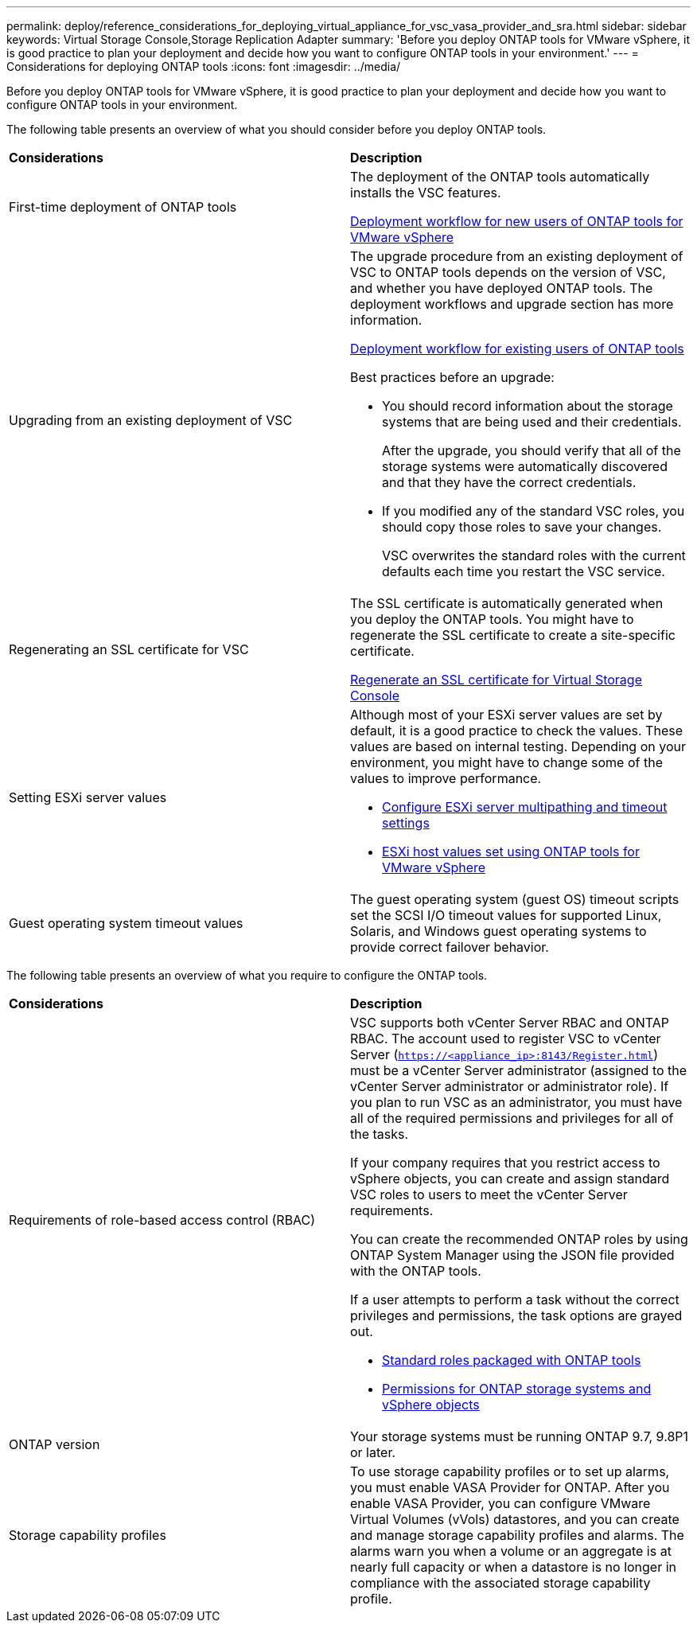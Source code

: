 ---
permalink: deploy/reference_considerations_for_deploying_virtual_appliance_for_vsc_vasa_provider_and_sra.html
sidebar: sidebar
keywords: Virtual Storage Console,Storage Replication Adapter
summary: 'Before you deploy ONTAP tools for VMware vSphere, it is good practice to plan your deployment and decide how you want to configure ONTAP tools in your environment.'
---
= Considerations for deploying ONTAP tools
:icons: font
:imagesdir: ../media/

[.lead]
Before you deploy ONTAP tools for VMware vSphere, it is good practice to plan your deployment and decide how you want to configure ONTAP tools in your environment.

The following table presents an overview of what you should consider before you deploy ONTAP tools.

|===
| *Considerations*| *Description*
a|
First-time deployment of ONTAP tools
a|
The deployment of the ONTAP tools automatically installs the VSC features.

link:../deploy/concept_installation_workflow_for_new_users.html[Deployment workflow for new users of ONTAP tools for VMware vSphere]

a|
Upgrading from an existing deployment of VSC
a|
The upgrade procedure from an existing deployment of VSC to ONTAP tools depends on the version of VSC, and whether you have deployed ONTAP tools. The deployment workflows and upgrade section has more information.

link:concept_installation_workflow_for_existing_users_of_vsc.html[Deployment workflow for existing users of ONTAP tools]

Best practices before an upgrade:

* You should record information about the storage systems that are being used and their credentials.
+
After the upgrade, you should verify that all of the storage systems were automatically discovered and that they have the correct credentials.

* If you modified any of the standard VSC roles, you should copy those roles to save your changes.
+
VSC overwrites the standard roles with the current defaults each time you restart the VSC service.

a|
Regenerating an SSL certificate for VSC
a|
The SSL certificate is automatically generated when you deploy the ONTAP tools. You might have to regenerate the SSL certificate to create a site-specific certificate.

link:../configure/task_regenerate_an_ssl_certificate_for_vsc.html[Regenerate an SSL certificate for Virtual Storage Console]

a|
Setting ESXi server values
a|
Although most of your ESXi server values are set by default, it is a good practice to check the values. These values are based on internal testing. Depending on your environment, you might have to change some of the values to improve performance.

* link:../configure/task_configure_esx_server_multipathing_and_timeout_settings.html[Configure ESXi server multipathing and timeout settings]
* link:../configure/reference_esxi_host_values_set_by_vsc_for_vmware_vsphere.html[ESXi host values set using ONTAP tools for VMware vSphere]

a|
Guest operating system timeout values
a|
The guest operating system (guest OS) timeout scripts set the SCSI I/O timeout values for supported Linux, Solaris, and Windows guest operating systems to provide correct failover behavior.
|===
The following table presents an overview of what you require to configure the ONTAP tools.

|===
| *Considerations*| *Description*
a|
Requirements of role-based access control (RBAC)
a|
VSC supports both vCenter Server RBAC and ONTAP RBAC. The account used to register VSC to vCenter Server (`https://<appliance_ip>:8143/Register.html`) must be a vCenter Server administrator (assigned to the vCenter Server administrator or administrator role). If you plan to run VSC as an administrator, you must have all of the required permissions and privileges for all of the tasks.

If your company requires that you restrict access to vSphere objects, you can create and assign standard VSC roles to users to meet the vCenter Server requirements.

You can create the recommended ONTAP roles by using ONTAP System Manager using the JSON file provided with the ONTAP tools.

If a user attempts to perform a task without the correct privileges and permissions, the task options are grayed out.

* link:../concepts/concept_standard_roles_packaged_with_virtual_appliance_for_vsc_vp_and_sra.html[Standard roles packaged with ONTAP tools]
* link:../concepts/concept_ontap_role_based_access_control_feature_for_ontap_tools.html[Permissions for ONTAP storage systems and vSphere objects]

a|
ONTAP version
a|
Your storage systems must be running ONTAP 9.7, 9.8P1 or later.
a|
Storage capability profiles
a|
To use storage capability profiles or to set up alarms, you must enable VASA Provider for ONTAP. After you enable VASA Provider, you can configure VMware Virtual Volumes (vVols) datastores, and you can create and manage storage capability profiles and alarms. The alarms warn you when a volume or an aggregate is at nearly full capacity or when a datastore is no longer in compliance with the associated storage capability profile.

|===
